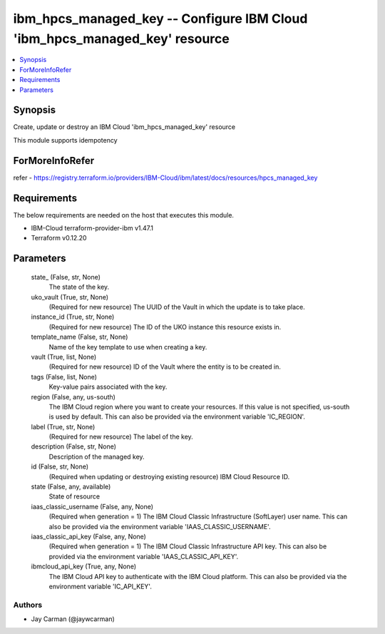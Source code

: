 
ibm_hpcs_managed_key -- Configure IBM Cloud 'ibm_hpcs_managed_key' resource
===========================================================================

.. contents::
   :local:
   :depth: 1


Synopsis
--------

Create, update or destroy an IBM Cloud 'ibm_hpcs_managed_key' resource

This module supports idempotency


ForMoreInfoRefer
----------------
refer - https://registry.terraform.io/providers/IBM-Cloud/ibm/latest/docs/resources/hpcs_managed_key

Requirements
------------
The below requirements are needed on the host that executes this module.

- IBM-Cloud terraform-provider-ibm v1.47.1
- Terraform v0.12.20



Parameters
----------

  state_ (False, str, None)
    The state of the key.


  uko_vault (True, str, None)
    (Required for new resource) The UUID of the Vault in which the update is to take place.


  instance_id (True, str, None)
    (Required for new resource) The ID of the UKO instance this resource exists in.


  template_name (False, str, None)
    Name of the key template to use when creating a key.


  vault (True, list, None)
    (Required for new resource) ID of the Vault where the entity is to be created in.


  tags (False, list, None)
    Key-value pairs associated with the key.


  region (False, any, us-south)
    The IBM Cloud region where you want to create your resources. If this value is not specified, us-south is used by default. This can also be provided via the environment variable 'IC_REGION'.


  label (True, str, None)
    (Required for new resource) The label of the key.


  description (False, str, None)
    Description of the managed key.


  id (False, str, None)
    (Required when updating or destroying existing resource) IBM Cloud Resource ID.


  state (False, any, available)
    State of resource


  iaas_classic_username (False, any, None)
    (Required when generation = 1) The IBM Cloud Classic Infrastructure (SoftLayer) user name. This can also be provided via the environment variable 'IAAS_CLASSIC_USERNAME'.


  iaas_classic_api_key (False, any, None)
    (Required when generation = 1) The IBM Cloud Classic Infrastructure API key. This can also be provided via the environment variable 'IAAS_CLASSIC_API_KEY'.


  ibmcloud_api_key (True, any, None)
    The IBM Cloud API key to authenticate with the IBM Cloud platform. This can also be provided via the environment variable 'IC_API_KEY'.













Authors
~~~~~~~

- Jay Carman (@jaywcarman)

